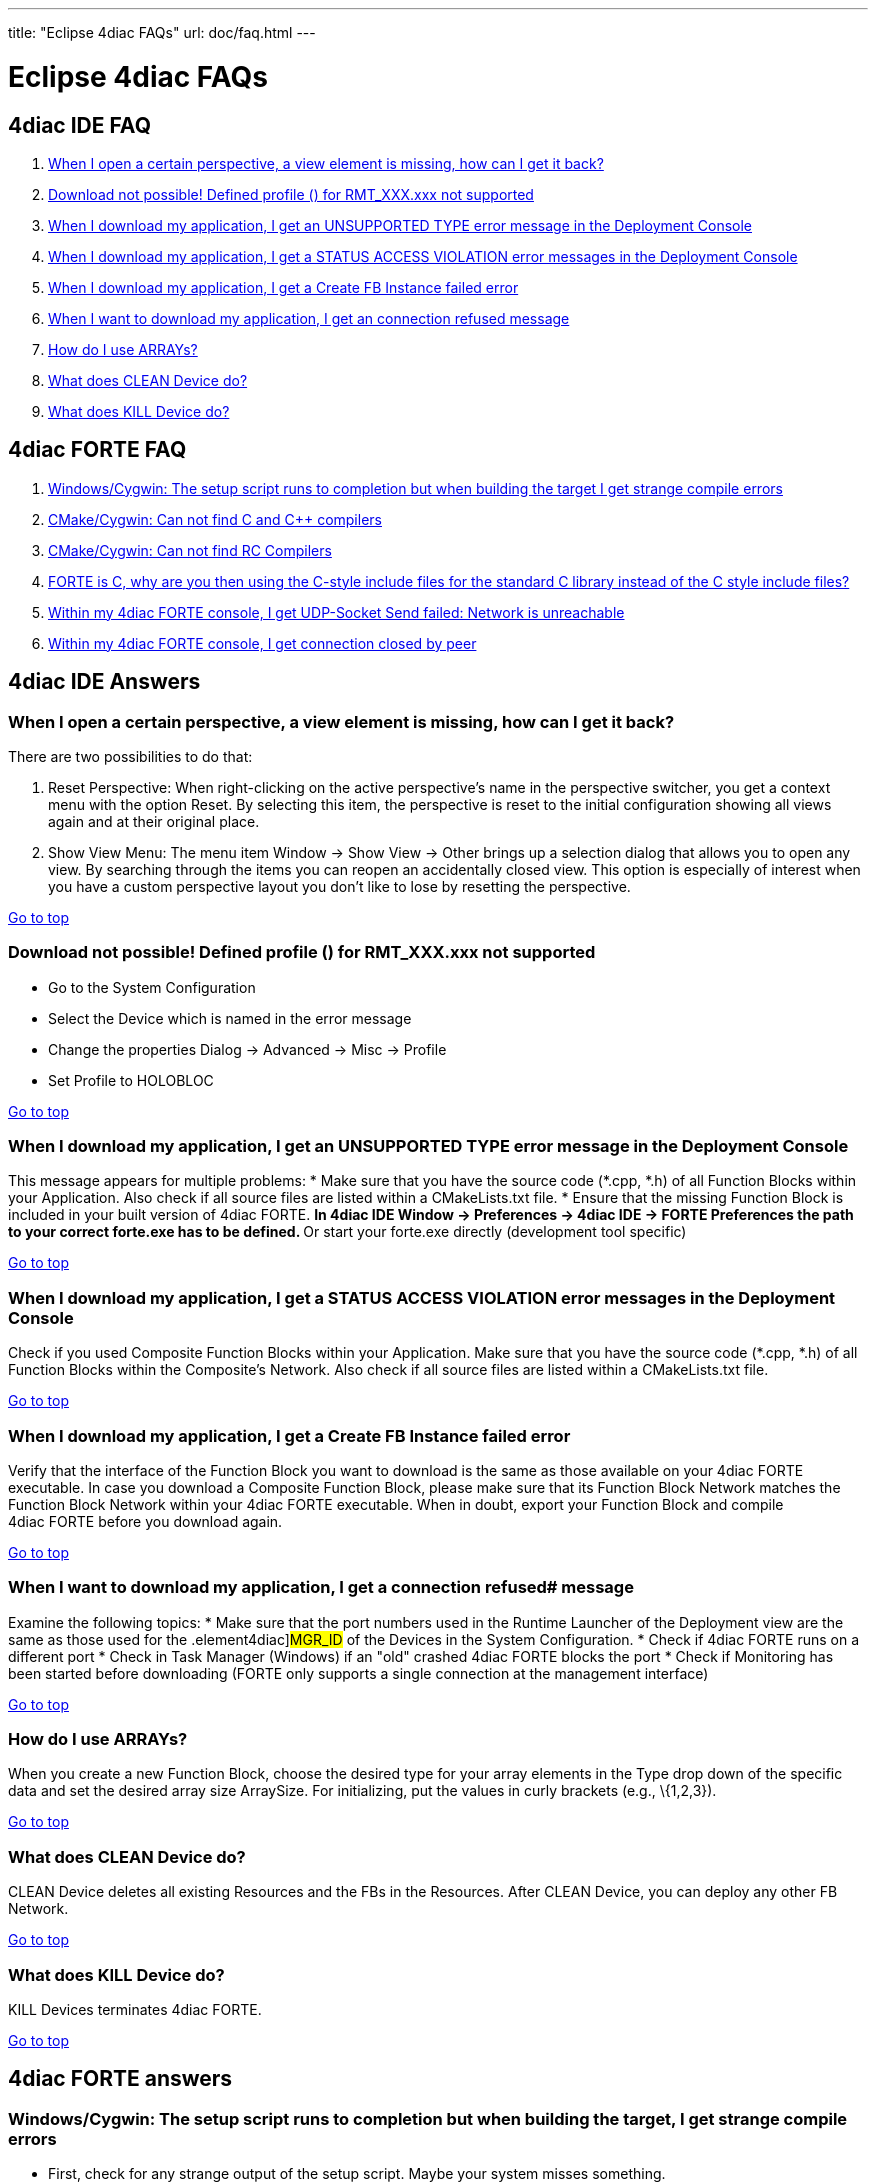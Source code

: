 ---
title: "Eclipse 4diac FAQs"
url: doc/faq.html
---

= [[topOfPage]] Eclipse 4diac FAQs

== 4diac IDE FAQ

. link:#IDE_FAQ1[When I open a certain perspective, a view element is missing, how can I get it back?]
. link:#IDE_FAQ2[Download not possible! Defined profile () for RMT_XXX.xxx not supported]
. link:#IDE_FAQ3[When I download my application, I get an UNSUPPORTED TYPE error message in the Deployment Console]
. link:#IDE_FAQ4[When I download my application, I get a STATUS ACCESS VIOLATION error messages in the Deployment Console]
. link:#IDE_FAQ5[When I download my application, I get a Create FB Instance failed error] 
. link:#IDE_FAQ6[When I want to download my application, I get an connection refused message]
. link:#IDE_FAQ7[How do I use ARRAYs?]
. link:#IDE_FAQ8[What does CLEAN Device do?]
. link:#IDE_FAQ9[What does KILL Device do?]


== [[faqFORTE]]4diac FORTE FAQ

. link:#fortefaq1[Windows/Cygwin: The setup script runs to completion but when building the target I get strange compile errors]
. link:#fortefaq2[CMake/Cygwin: Can not find C and C++ compilers]
. link:#fortefaq3[CMake/Cygwin: Can not find RC Compilers]
. link:#fortefaq4[FORTE is C++, why are you then using the C-style include files for the standard C library instead of the C++ style include files?]
. link:#fortefaq5[Within my 4diac FORTE console, I get UDP-Socket Send failed: Network is unreachable]
. link:#fortefaq6[Within my 4diac FORTE console, I get connection closed by peer]

== 4diac IDE Answers

=== [[IDE_FAQ1]]When I open a certain perspective, a view element is missing, how can I get it back?

There are two possibilities to do that:

. Reset Perspective: When right-clicking on the active perspective's name in the perspective switcher, you get a context menu with the option Reset. 
  By selecting this item, the perspective is reset to the initial configuration showing all views again and at their original place.
. Show View Menu: The menu item [.menu4diac]#Window → Show View → Other# brings up a selection dialog that allows you to open any view. 
  By searching through the items you can reopen an accidentally closed view. 
  This option is especially of interest when you have a custom perspective layout you don't like to lose by resetting the perspective.

link:#topOfPage[Go to top]

=== [[IDE_FAQ2]] Download not possible! Defined profile () for RMT_XXX.xxx not supported
* Go to the System Configuration
* Select the Device which is named in the error message
* Change the properties [.menu4diac]#Dialog → Advanced → Misc → Profile#
* Set Profile to HOLOBLOC

link:#topOfPage[Go to top]


=== [[IDE_FAQ3]]When I download my application, I get an UNSUPPORTED TYPE error message in the [.view4diac]#Deployment Console#
This message appears for multiple problems:
* Make sure that you have the source code (*.cpp, *.h) of all [.element4diac]#Function Blocks# within your [.element4diac]#Application#. Also check if all source files are listed within a [.fileLocation]#CMakeLists.txt# file.
* Ensure that the missing Function Block is included in your built version of 4diac FORTE.
** In 4diac IDE [.menu4diac]#Window → Preferences → 4diac IDE → FORTE Preferences# the path to your correct [.fileLocation]#forte.exe# has to be defined.
** Or start your [.fileLocation]#forte.exe# directly (development tool specific)

link:#topOfPage[Go to top]


=== [[IDE_FAQ4]]When I download my application, I get a STATUS ACCESS VIOLATION error messages in the [.view4diac]#Deployment Console#
Check if you used [.element4diac]#Composite Function Blocks# within your [.element4diac]#Application#. 
Make sure that you have the source code (*.cpp, *.h) of all [.element4diac]#Function Blocks# within the [.element4diac]#Composite's Network#. Also check if all  source files are listed within a [.fileLocation]#CMakeLists.txt# file.

link:#topOfPage[Go to top]


=== [[IDE_FAQ5]]When I download my application, I get a Create FB Instance failed error
Verify that the interface of the Function Block you want to download is the same as those available on your 4diac FORTE executable. 
In case you download a Composite Function Block, please make sure that its Function Block Network matches the Function Block Network within your 4diac FORTE executable. 
When in doubt, export your Function Block and compile 4diac FORTE before you download again.

link:#topOfPage[Go to top]


=== [[IDE_FAQ6]]When I want to download my application, I get a connection refused# message
Examine the following topics:
* Make sure that the port numbers used in the [.view4diac]#Runtime Launcher# of the [.view4diac]#Deployment# view are the same as those used for the .element4diac]#MGR_ID# of the [.element4diac]#Devices# in the [.view4diac]#System Configuration#.
* Check if 4diac FORTE runs on a different port 
* Check in Task Manager (Windows) if an "old" crashed 4diac FORTE blocks the port 
* Check if Monitoring has been started before downloading (FORTE only supports a single connection at the management interface)

link:#topOfPage[Go to top]


=== [[IDE_FAQ7]]How do I use ARRAYs?
When you create a new Function Block, choose the desired type for your array elements in the [.menu4diac]#Type# drop down of the specific data and set the desired array size [.menu4diac]#ArraySize#. 
For initializing, put the values in curly brackets (e.g., [.inlineCode]#\{1,2,3}#).

link:#topOfPage[Go to top]


=== [[IDE_FAQ8]]What does [.command4diac]#CLEAN Device# do?
[.command4diac]#CLEAN Device# deletes all existing [.element4diac]#Resources# and the FBs in the [.element4diac]#Resources#. 
After [.command4diac]#CLEAN Device#, you can deploy any other FB Network.

link:#topOfPage[Go to top]


=== [[IDE_FAQ9]]What does [.command4diac]#KILL Device# do?
[.command4diac]#KILL Devices# terminates 4diac FORTE.

link:#topOfPage[Go to top]

== 4diac FORTE answers

=== [[fortefaq1]]Windows/Cygwin: The setup script runs to completion but when building the target, I get strange compile errors
* First, check for any strange output of the setup script. 
  Maybe your system misses something.
* Do you have spaces in the path to your 4diac FORTE? Some Cygwin versions have problems with these.

link:#topOfPage[Go to top]


=== [[fortefaq2]]CMake/Cygwin: Can not find C and C++ compilers

CMake Errors:

----
your C compiler: CMAKE_C_COMPILER-NOTFOUND was not found. Please set CMAKE_C_COMPILER to a valid compiler path or name. 
                 your CXX compiler: CMAKE_CXX_COMPILER-NOTFOUND was not found. 
                 Please set CMAKE_CXX_COMPILER to a valid compiler path or name.
----


In this case, you need to tick the check box Advanced and look for [.specificText]#CMAKE_CXXX_COMPILER# and [.specificText]#CMAKE_C_COMPILER# and set the path and executable for your C and C++ compiler. 
As an example, for Cygwin this could be [.fileLocation]#c:\cygwin\bin\g++-3.exe# for the C++ compiler and [.fileLocation]#c:\cygwin\bin\gcc-3.exe# for the C compiler.

link:#topOfPage[Go to top]


=== [[fortefaq3]]CMake/Cygwin: Can not find RC Compilers

CMake Error:
----
your RC compiler: CMAKE_RC_COMPILER-NOTFOUND was not found. Please set
                  CMAKE_RC_COMPILER to a valid compiler path or name.
----

Again you need to tick the check box Advanced and look for [.specificText]#CMAKE_RC_COMPILER#. 
For Cygwin or MinGW on Windows, it needs a file called windres.exe (e.g., C:\cygwin\bin\windres.exe).

link:#topOfPage[Go to top]


=== [[fortefaq4]]FORTE is C++, why are you then using the C-style include files for the standard c library instead of the C++ style include files?
The main reason for this is that not all platforms provide the correct C++ include files. 
This especially applies to real-time OS such as eCos where you can freely configure the supported features. 
Using C++ style C include files on these platforms would pull lots of stuff from the compilers in and result in a bigger image or even worse it would not
compile. So as to current experience, C style include files are more reliable.

link:#topOfPage[Go to top]

=== [[fortefaq5]]Within my 4diac FORTE console, I get UDP-Socket Send failed: Network is unreachable
Consider to explicitly set up multicast IP routing in the kernel with the [.inlineCode]#route# command. 
This has been an issue on Raspberry Pi, where executing the following command resolved the problem:
----
route add -net 224.0.0.0 netmask 240.0.0.0 dev eth0
----
The IPs are the desired multicast IPs.

link:#topOfPage[Go to top]

=== [[fortefaq6]]Within my 4diac FORTE console, I get connection closed by peer
The TCP port is opened by a server in the RMT_RES. 
This server handles the communication with the tool for download and monitoring. 
The message indicates the end of the download process when 4diac IDE disconnects.

link:#topOfPage[Go to top]

Or xref:./doc_overview.adoc[Go to the Start Here Page]
